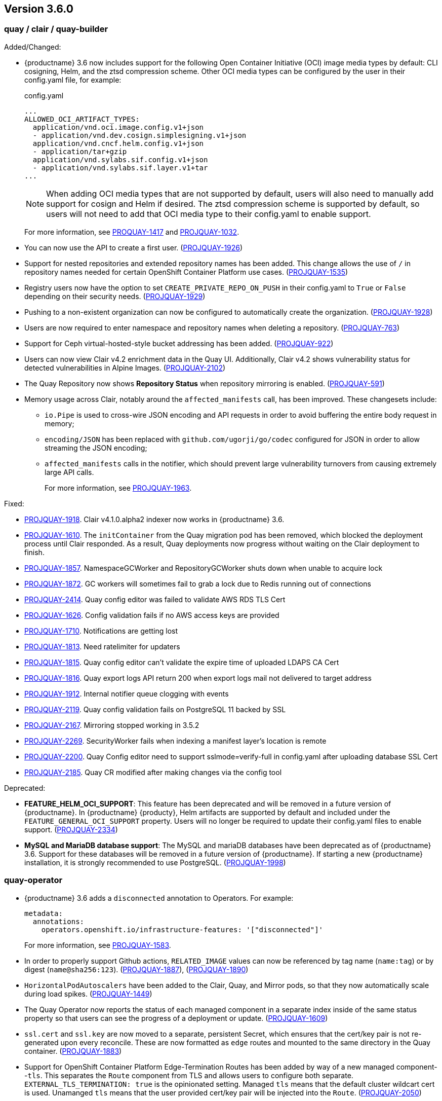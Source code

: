 [[rn-3-600]]
== Version 3.6.0

=== quay / clair / quay-builder

Added/Changed: 

* {productname} 3.6 now includes support for the following Open Container Initiative (OCI) image media types by default: CLI cosigning, Helm, and the ztsd compression scheme. Other OCI media types can be configured by the user in their config.yaml file, for example: 
+
.config.yaml
[source,yaml]
----
...
ALLOWED_OCI_ARTIFACT_TYPES:
  application/vnd.oci.image.config.v1+json
  - application/vnd.dev.cosign.simplesigning.v1+json
  application/vnd.cncf.helm.config.v1+json
  - application/tar+gzip
  application/vnd.sylabs.sif.config.v1+json
  - application/vnd.sylabs.sif.layer.v1+tar
...
----
+
[NOTE]
====
When adding OCI media types that are not supported by default, users will also need to manually add support for cosign and Helm if desired. The ztsd compression scheme is supported by default, so users will not need to add that OCI media type to their config.yaml to enable support.
====
+
For more information, see https://issues.redhat.com/browse/PROJQUAY-1417?filter=12382147[PROQUAY-1417] and link:https://issues.redhat.com/browse/PROJQUAY-1032?filter=12382147[PROJQUAY-1032]. 

* You can now use the API to create a first user. (link:https://issues.redhat.com/browse/PROJQUAY-1926?filter=12382147[PROJQUAY-1926])

* Support for nested repositories and extended repository names has been added. This change allows the use of `/` in repository names needed for certain OpenShift Container Platform use cases. (link:https://issues.redhat.com/browse/PROJQUAY-1535?filter=12382147[PROJQUAY-1535]) 

* Registry users now have the option to set `CREATE_PRIVATE_REPO_ON_PUSH` in their config.yaml to `True` or `False` depending on their security needs. (link:https://issues.redhat.com/browse/PROJQUAY-1929?filter=12382147[PROJQUAY-1929]) 

* Pushing to a non-existent organization can now be configured to automatically create the organization. (link:https://issues.redhat.com/browse/PROJQUAY-1928?filter=12382147[PROJQUAY-1928])

* Users are now required to enter namespace and repository names when deleting a repository. (link:https://issues.redhat.com/browse/PROJQUAY-763?filter=12382147[PROJQUAY-763]) 

* Support for Ceph virtual-hosted-style bucket addressing has been added. (link:https://issues.redhat.com/browse/PROJQUAY-922?filter=12382147[PROJQUAY-922])

* Users can now view Clair v4.2 enrichment data in the Quay UI. Additionally, Clair v4.2 shows vulnerability status for detected vulnerabilities in Alpine Images. (link:https://issues.redhat.com/browse/PROJQUAY-2102?filter=12382147[PROJQUAY-2102]) 

* The Quay Repository now shows *Repository Status* when repository mirroring is enabled. (link:https://issues.redhat.com/browse/PROJQUAY-591?filter=12382147[PROJQUAY-591]) 

* Memory usage across Clair, notably around the `affected_manifests` call, has been improved. These changesets include: 

** `io.Pipe` is used to cross-wire JSON encoding and API requests in order to avoid buffering the entire body request in memory; 
** `encoding/JSON` has been replaced with `github.com/ugorji/go/codec` configured for JSON in order to allow streaming the JSON encoding;
** `affected_manifests` calls in the notifier, which should prevent large vulnerability turnovers from causing extremely large API calls. 
+
For more information, see link:https://issues.redhat.com/browse/PROJQUAY-1693?filter=12382147[PROJQUAY-1963]. 

Fixed:

* link:https://issues.redhat.com/browse/PROJQUAY-1918?filter=12382147[PROJQUAY-1918]. Clair v4.1.0.alpha2 indexer now works in {productname} 3.6. 

* link:https://issues.redhat.com/browse/PROJQUAY-1610?filter=12382147[PROJQUAY-1610]. The `initContainer` from the Quay migration pod has been removed, which blocked the deployment process until Clair responded. As a result, Quay deployments now progress without waiting on the Clair deployment to finish. 

* link:https://issues.redhat.com/browse/PROJQUAY-1857?filter=12382147[PROJQUAY-1857]. NamespaceGCWorker and RepositoryGCWorker shuts down when unable to acquire lock

* link:https://issues.redhat.com/browse/PROJQUAY-1872?filter=12382147[PROJQUAY-1872]. GC workers will sometimes fail to grab a lock due to Redis running out of connections

* link:https://issues.redhat.com/browse/PROJQUAY-2414?filter=12382147[PROJQUAY-2414]. Quay config editor was failed to validate AWS RDS TLS Cert

* link:https://issues.redhat.com/browse/PROJQUAY-1626?filter=12382147[PROJQUAY-1626]. Config validation fails if no AWS access keys are provided

* link:https://issues.redhat.com/browse/PROJQUAY-1710?filter=12382147[PROJQUAY-1710]. Notifications are getting lost

* link:https://issues.redhat.com/browse/PROJQUAY-1813?filter=12382147[PROJQUAY-1813]. Need ratelimiter for updaters

* link:https://issues.redhat.com/browse/PROJQUAY-1815?filter=12382147[PROJQUAY-1815]. Quay config editor can't validate the expire time of uploaded LDAPS CA Cert

* link:https://issues.redhat.com/browse/PROJQUAY-1816?filter=12382147[PROJQUAY-1816]. Quay export logs API return 200 when export logs mail not delivered to target address

* link:https://issues.redhat.com/browse/PROJQUAY-1912?filter=12382147[PROJQUAY-1912]. Internal notifier queue clogging with events

* link:https://issues.redhat.com/browse/PROJQUAY-2119?filter=12382147[PROJQUAY-2119]. Quay config validation fails on PostgreSQL 11 backed by SSL

* link:https://issues.redhat.com/browse/PROJQUAY-2167?filter=12382147[PROJQUAY-2167]. Mirroring stopped working in 3.5.2

* link:https://issues.redhat.com/browse/PROJQUAY-2269?filter=12382147[PROJQUAY-2269]. SecurityWorker fails when indexing a manifest layer's location is remote

* link:https://issues.redhat.com/browse/PROJQUAY-2200?filter=12382147[PROJQUAY-2200]. Quay Config editor need to support sslmode=verify-full in config.yaml after uploading database SSL Cert

* link:https://issues.redhat.com/browse/PROJQUAY-2185?filter=12382147[PROJQUAY-2185]. Quay CR modified after making changes via the config tool


Deprecated:

* *FEATURE_HELM_OCI_SUPPORT*: This feature has been deprecated and will be removed in a future version of {productname}. In {productname} {producty}, Helm artifacts are supported by default and included under the `FEATURE_GENERAL_OCI_SUPPORT` property. Users will no longer be required to update their config.yaml files to enable support. (link:https://issues.redhat.com/browse/PROJQUAY-2334[PROJQUAY-2334])

* *MySQL and MariaDB database support*: The MySQL and mariaDB databases have been deprecated as of {productname} 3.6. Support for these databases will be removed in a future version of {productname}. If starting a new {productname} installation, it is strongly recommended to use PostgreSQL. (link:https://issues.redhat.com/browse/PROJQUAY-1998?filter=12382147[PROJQUAY-1998])

=== quay-operator

* {productname} 3.6 adds a `disconnected` annotation to Operators. For example: 
+
[source,yaml]
----
metadata:
  annotations:
    operators.openshift.io/infrastructure-features: '["disconnected"]'
----
+
For more information, see link:https://issues.redhat.com/browse/PROJQUAY-1583?filter=12382147[PROJQUAY-1583].

* In order to properly support Github actions, `RELATED_IMAGE` values can now be referenced by tag name (`name:tag`) or by digest (`name@sha256:123`). (link:https://issues.redhat.com/browse/PROJQUAY-1887?filter=12382147[PROJQUAY-1887]), (link:https://issues.redhat.com/browse/PROJQUAY-1890?filter=12382147[PROJQUAY-1890])

* `HorizontalPodAutoscalers` have been added to the Clair, Quay, and Mirror pods, so that they now automatically scale during load spikes. (link:https://issues.redhat.com/browse/PROJQUAY-1449?filter=12382147[PROJQUAY-1449]) 

* The Quay Operator now reports the status of each managed component in a separate index inside of the same status property so that users can see the progress of a deployment or update. (link:https://issues.redhat.com/browse/PROJQUAY-1609?filter=12382147[PROJQUAY-1609]) 

* `ssl.cert` and `ssl.key` are now moved to a separate, persistent Secret, which ensures that the cert/key pair is not re-generated upon every reconcile. These are now formatted as `edge` routes and mounted to the same directory in the Quay container. (link:https://issues.redhat.com/browse/PROJQUAY-1883?filter=12382147[PROJQUAY-1883]) 

* Support for OpenShift Container Platform Edge-Termination Routes has been added by way of a new managed component--`tls`. This separates the `Route` component from TLS and allows users to configure both separate. `EXTERNAL_TLS_TERMINATION: true` is the opinionated setting. Managed `tls` means that the default cluster wildcart cert is used. Unamanged `tls` means that the user provided cert/key pair will be injected into the `Route`. (link:https://issues.redhat.com/browse/PROJQUAY-2050?filter=12382147[PROJQUAY-2050])

* The {productname} Operator can now be directly upgraded from 3.3 to 3.6 without regressions in `Route` handling, rollout speed, stability, and reconciliation robustness. (link:https://issues.redhat.com/browse/PROJQUAY-2100?filter=12382147[PROJQUAY-2100])

* The Quay Operator now allows for more than one Mirroring pod. Users are also no longer required to manually adjust the Mirroring Pod deployment.(link:https://issues.redhat.com/browse/PROJQUAY-1327?filter=12382147[PROJQUAY-1327])  

* Previously, when running a 3.3.x version of {productname} with edge routing enabled, users were unable to upgrade to 3.4.x versions of {productname}. This has been resolved with the release of {productname} 3.6. (link:https://issues.redhat.com/browse/PROJQUAY-1694?filter=12382147[PROJQUAY-1694])

* Users now have the option to set a minimum number of replica Quay pods when `HorizontalPodAutoscaler` is set. This reduces downtime when updating or reconfiguring Quay via the Operator during rescheduling events. (link:https://issues.redhat.com/browse/PROJQUAY-1763?filter=12382147[PROJQUAY-1763]) 

Known issues:

* link:https://issues.redhat.com/browse/PROJQUAY-2335[PROJQUAY-2335]. `Quay` Operator deployment should be blocked when TLS cert/key pairs are unprovided. Instead, the `Quay` Operator continues to deploy. 

* link:https://issues.redhat.com/browse/PROJQUAY-2389[PROJQUAY-2389]. Customer provided TLS certificates are lost after {productname} 3.6 Operator reconcile. 

Fixed: 

* link:https://issues.redhat.com/browse/PROJQUAY-1709?filter=12382147[PROJQUAY-1709]. Upgrading from an older operator with edge route breaks Quay

* link:https://issues.redhat.com/browse/PROJQUAY-1974?filter=12382147[PROJQUAY-1974]. Quay operator doesnt reconciles changes made by config app

* link:https://issues.redhat.com/browse/PROJQUAY-1838?filter=12382147[PROJQUAY-1838]. Quay Operator creates with every restart a new root ca

* link:https://issues.redhat.com/browse/PROJQUAY-2068?filter=12382147[PROJQUAY-2068]. Operator doesn't check for deployment failures

* link:https://issues.redhat.com/browse/PROJQUAY-2121?filter=12382147[PROJQUAY-2121]. Quay upgrade pods running all workers instead of just database upgrade


=== quay-container-security-operator

* The Operator Lifecycle Manager now supports the new v1 CRD API, `apiextensions.k8s.io.v1.CustomResourceDefinition` for the Container Security Operator. This CRD should be used instead of the `v1beta1` CRD, which has been deprecated as of OpenShift Container Platform 4.9. (link:https://issues.redhat.com/browse/PROJQUAY-613?filter=12382147[PROJQUAY-613]),  (link:https://issues.redhat.com/browse/PROJQUAY-1791?filter=12382147[PROJQUAY-1791])


=== quay-openshift-bridge-operators

* The installation experience for the Quay Bridge Operator (QBO) has been improved. Enhancements include the following:

** `MutatingAdmissionWebhook` is created automatically during install. 
** The QBO leverages the Operator Lifecycle Manager feature of auto-generating certificates and webhook configurations.
** The number of manual steps required to get the Quay Bridge Operator running has been decreased. 
+
For more information, see link:https://issues.redhat.com/browse/PROJQUAY-672?filter=12382147[PROJQUAY-672].

* The certificate manager is now delegated by the Operator Lifecycle Manager. Certificates can now be valid for more than 65 days. (link:https://issues.redhat.com/browse/PROJQUAY-1062?filter=12382147[PROJQUAY-1062])

